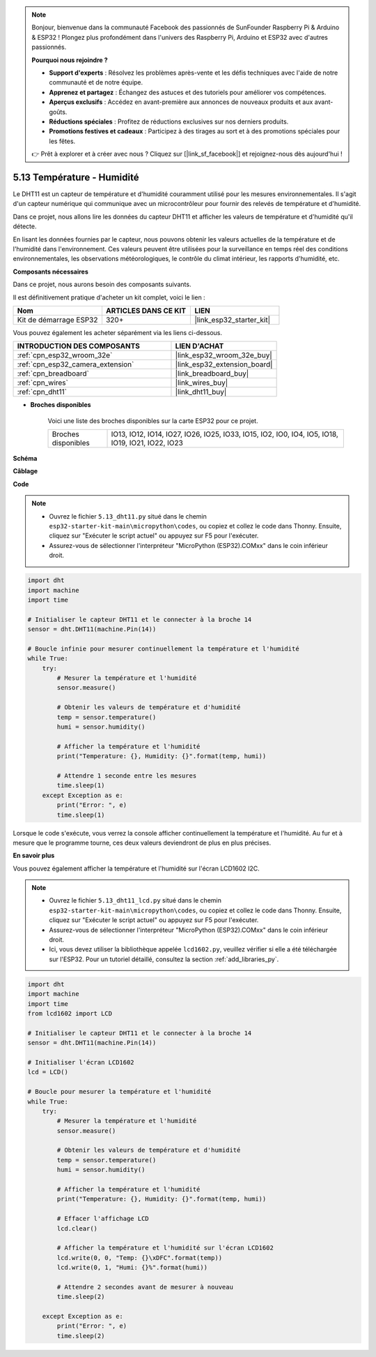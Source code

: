 .. note::

    Bonjour, bienvenue dans la communauté Facebook des passionnés de SunFounder Raspberry Pi & Arduino & ESP32 ! Plongez plus profondément dans l'univers des Raspberry Pi, Arduino et ESP32 avec d'autres passionnés.

    **Pourquoi nous rejoindre ?**

    - **Support d'experts** : Résolvez les problèmes après-vente et les défis techniques avec l'aide de notre communauté et de notre équipe.
    - **Apprenez et partagez** : Échangez des astuces et des tutoriels pour améliorer vos compétences.
    - **Aperçus exclusifs** : Accédez en avant-première aux annonces de nouveaux produits et aux avant-goûts.
    - **Réductions spéciales** : Profitez de réductions exclusives sur nos derniers produits.
    - **Promotions festives et cadeaux** : Participez à des tirages au sort et à des promotions spéciales pour les fêtes.

    👉 Prêt à explorer et à créer avec nous ? Cliquez sur [|link_sf_facebook|] et rejoignez-nous dès aujourd'hui !

.. _py_dht11:

5.13 Température - Humidité
=======================================
Le DHT11 est un capteur de température et d'humidité couramment utilisé pour les mesures environnementales. Il s'agit d'un capteur numérique qui communique avec un microcontrôleur pour fournir des relevés de température et d'humidité.

Dans ce projet, nous allons lire les données du capteur DHT11 et afficher les valeurs de température et d'humidité qu'il détecte.

En lisant les données fournies par le capteur, nous pouvons obtenir les valeurs actuelles de la température et de l'humidité dans l'environnement. Ces valeurs peuvent être utilisées pour la surveillance en temps réel des conditions environnementales, les observations météorologiques, le contrôle du climat intérieur, les rapports d'humidité, etc.

**Composants nécessaires**

Dans ce projet, nous aurons besoin des composants suivants. 

Il est définitivement pratique d'acheter un kit complet, voici le lien : 

.. list-table::
    :widths: 20 20 20
    :header-rows: 1

    *   - Nom
        - ARTICLES DANS CE KIT
        - LIEN
    *   - Kit de démarrage ESP32
        - 320+
        - |link_esp32_starter_kit|

Vous pouvez également les acheter séparément via les liens ci-dessous.

.. list-table::
    :widths: 30 20
    :header-rows: 1

    *   - INTRODUCTION DES COMPOSANTS
        - LIEN D'ACHAT

    *   - :ref:`cpn_esp32_wroom_32e`
        - |link_esp32_wroom_32e_buy|
    *   - :ref:`cpn_esp32_camera_extension`
        - |link_esp32_extension_board|
    *   - :ref:`cpn_breadboard`
        - |link_breadboard_buy|
    *   - :ref:`cpn_wires`
        - |link_wires_buy|
    *   - :ref:`cpn_dht11`
        - |link_dht11_buy|

* **Broches disponibles**

    Voici une liste des broches disponibles sur la carte ESP32 pour ce projet.

    .. list-table::
        :widths: 5 20

        *   - Broches disponibles
            - IO13, IO12, IO14, IO27, IO26, IO25, IO33, IO15, IO2, IO0, IO4, IO5, IO18, IO19, IO21, IO22, IO23


**Schéma**

.. image:: ../../img/circuit/circuit_5.13_dht11.png


**Câblage**

.. image:: ../../img/wiring/5.13_dht11_bb.png

**Code**

.. note::

    * Ouvrez le fichier ``5.13_dht11.py`` situé dans le chemin ``esp32-starter-kit-main\micropython\codes``, ou copiez et collez le code dans Thonny. Ensuite, cliquez sur "Exécuter le script actuel" ou appuyez sur F5 pour l'exécuter.
    * Assurez-vous de sélectionner l'interpréteur "MicroPython (ESP32).COMxx" dans le coin inférieur droit. 

.. code-block:: python

    import dht
    import machine
    import time

    # Initialiser le capteur DHT11 et le connecter à la broche 14
    sensor = dht.DHT11(machine.Pin(14))

    # Boucle infinie pour mesurer continuellement la température et l'humidité
    while True:
        try:
            # Mesurer la température et l'humidité
            sensor.measure()

            # Obtenir les valeurs de température et d'humidité
            temp = sensor.temperature()
            humi = sensor.humidity()

            # Afficher la température et l'humidité
            print("Temperature: {}, Humidity: {}".format(temp, humi))

            # Attendre 1 seconde entre les mesures
            time.sleep(1)
        except Exception as e:
            print("Error: ", e)
            time.sleep(1)


Lorsque le code s'exécute, vous verrez la console afficher continuellement la température et l'humidité. Au fur et à mesure que le programme tourne, ces deux valeurs deviendront de plus en plus précises.


**En savoir plus**

Vous pouvez également afficher la température et l'humidité sur l'écran LCD1602 I2C.

.. image:: ../../img/wiring/5.13_dht11_lcd_bb.png

.. note::

    * Ouvrez le fichier ``5.13_dht11_lcd.py`` situé dans le chemin ``esp32-starter-kit-main\micropython\codes``, ou copiez et collez le code dans Thonny. Ensuite, cliquez sur "Exécuter le script actuel" ou appuyez sur F5 pour l'exécuter.
    * Assurez-vous de sélectionner l'interpréteur "MicroPython (ESP32).COMxx" dans le coin inférieur droit. 
    * Ici, vous devez utiliser la bibliothèque appelée ``lcd1602.py``, veuillez vérifier si elle a été téléchargée sur l'ESP32. Pour un tutoriel détaillé, consultez la section :ref:`add_libraries_py`.

.. code-block:: python

    import dht
    import machine
    import time
    from lcd1602 import LCD

    # Initialiser le capteur DHT11 et le connecter à la broche 14
    sensor = dht.DHT11(machine.Pin(14))

    # Initialiser l'écran LCD1602
    lcd = LCD()

    # Boucle pour mesurer la température et l'humidité
    while True:
        try:
            # Mesurer la température et l'humidité
            sensor.measure()

            # Obtenir les valeurs de température et d'humidité
            temp = sensor.temperature()
            humi = sensor.humidity()

            # Afficher la température et l'humidité
            print("Temperature: {}, Humidity: {}".format(temp, humi))

            # Effacer l'affichage LCD
            lcd.clear()

            # Afficher la température et l'humidité sur l'écran LCD1602
            lcd.write(0, 0, "Temp: {}\xDFC".format(temp))
            lcd.write(0, 1, "Humi: {}%".format(humi))

            # Attendre 2 secondes avant de mesurer à nouveau
            time.sleep(2)

        except Exception as e:
            print("Error: ", e)
            time.sleep(2)

